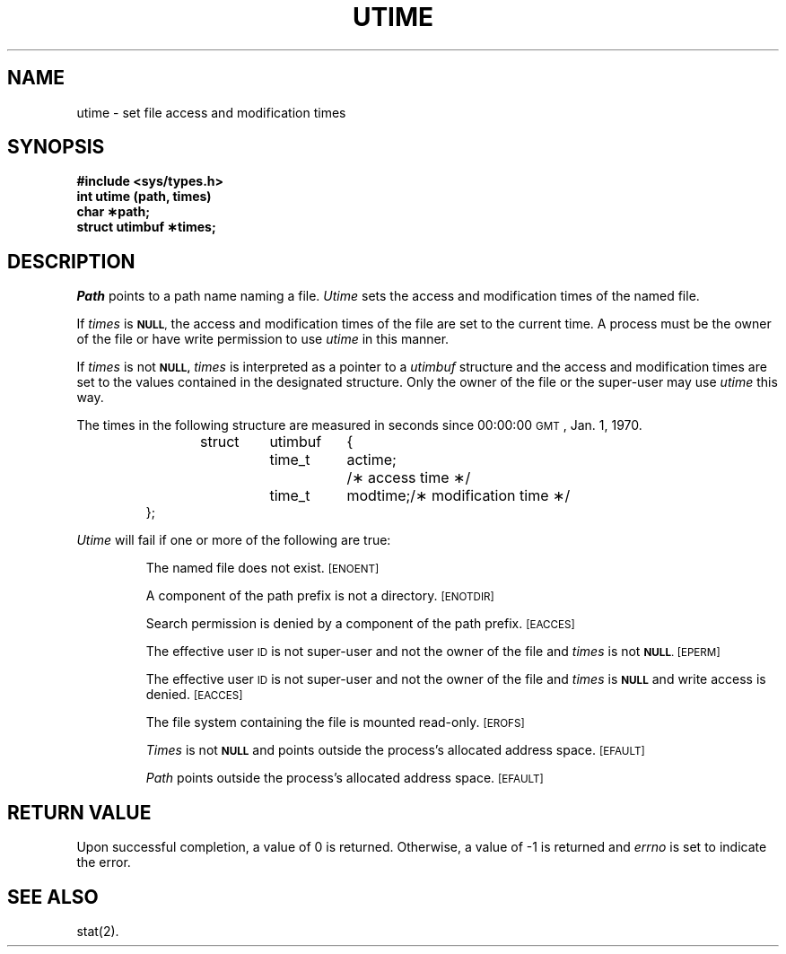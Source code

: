 .TH UTIME 2
.SH NAME
utime \- set file access and modification times
.SH SYNOPSIS
.B #include <sys/types.h>
.br
.B int utime (path, times)
.br
.B char \(**path;
.br
.B struct utimbuf \(**times;
.SH DESCRIPTION
.I Path\^
points to a
path name
naming a file.
.I Utime\^
sets the access and modification times
of the named file.
.PP
If
.I times\^
is
.SM
.BR NULL ,
the access and modification times of the file are set to the current time.
A process must be the owner of the file or have write permission to use
.I utime\^
in this manner.
.PP
If
.I times\^
is not
.SM
.B NULL,
.I times\^
is interpreted as a pointer to a
.I utimbuf\^
structure and
the access and modification times are set to the values contained in
the designated structure.
Only the owner of the file or the super-user may
use
.I utime\^
this way.
.PP
The times in the following structure are measured in seconds since
00:00:00
.SM GMT\*S,
Jan. 1, 1970.
.PP
.RS
.nf
.ta .5i 1i 1.75i 2.5i
struct	utimbuf	{
	time_t	actime;	/\(** access time \(**/
	time_t	modtime;	/\(** modification time \(**/
};
.fi
.RE
.PP
.PP
.I Utime\^
will fail if one or more of the following are true:
.IP
The named file does not exist.
.SM
\%[ENOENT]
.IP
A component of the
path prefix
is not a directory.
.SM
\%[ENOTDIR]
.IP
Search permission is denied by a component of the
path prefix.
.SM
\%[EACCES]
.IP
The effective user
.SM ID
is not super-user and not the owner of the file
and
.I times\^
is not
.SM
.BR NULL .
.SM
\%[EPERM]
.IP
The effective user
.SM ID
is not super-user and not the owner of the file
and 
.I times\^
is
.SM
.B NULL
and write access is denied.
.SM
\%[EACCES]
.IP
The file system containing the file is mounted read-only.
.SM
\%[EROFS]
.IP
.I Times\^
is not
.SM
.B NULL
and points outside the process's allocated address space.
.SM
\%[EFAULT]
.IP
.I Path\^
points outside the process's allocated address space.
.SM
\%[EFAULT]
.SH "RETURN VALUE"
Upon successful completion, a value of 0 is returned.
Otherwise, a value of \-1 is returned and
.I errno\^
is set to indicate the error.
.SH "SEE ALSO"
stat(2).
.\"	@(#)utime.2	5.2 of 5/18/82
